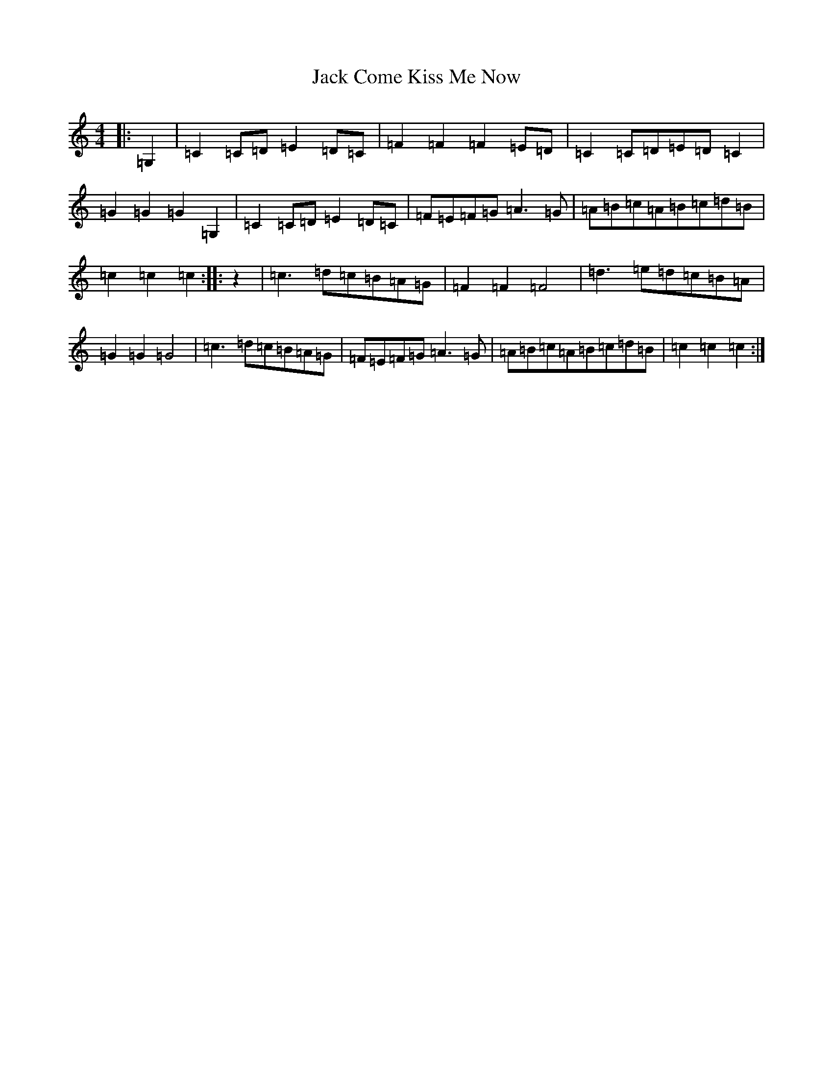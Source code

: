 X: 10061
T: Jack Come Kiss Me Now
S: https://thesession.org/tunes/13055#setting22448
Z: G Major
R: hornpipe
M: 4/4
L: 1/8
K: C Major
|:=G,2|=C2=C=D=E2=D=C|=F2=F2=F2=E=D|=C2=C=D=E=D=C2|=G2=G2=G2=G,2|=C2=C=D=E2=D=C|=F=E=F=G=A3=G|=A=B=c=A=B=c=d=B|=c2=c2=c2:||:z2|=c3=d=c=B=A=G|=F2=F2=F4|=d3=e=d=c=B=A|=G2=G2=G4|=c3=d=c=B=A=G|=F=E=F=G=A3=G|=A=B=c=A=B=c=d=B|=c2=c2=c2:|